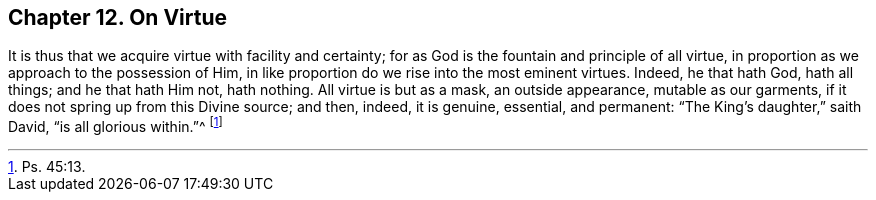 [short="On Virtue"]
== Chapter 12. On Virtue

It is thus that we acquire virtue with facility and certainty;
for as God is the fountain and principle of all virtue,
in proportion as we approach to the possession of Him,
in like proportion do we rise into the most eminent virtues.
Indeed, he that hath God, hath all things; and he that hath Him not, hath nothing.
All virtue is but as a mask, an outside appearance, mutable as our garments,
if it does not spring up from this Divine source; and then, indeed, it is genuine,
essential, and permanent: "`The King`'s daughter,`" saith David,
"`is all glorious within.`"^
footnote:[Ps. 45:13.]
